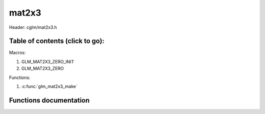 .. default-domain:: C

mat2x3
======

Header: cglm/mat2x3.h

Table of contents (click to go):
~~~~~~~~~~~~~~~~~~~~~~~~~~~~~~~~~~~~~~~~~~~~~~~~~~~~~~~~~~~~~~~~~~~~~~~~~~~~~~~~

Macros:

1. GLM_MAT2X3_ZERO_INIT
#. GLM_MAT2X3_ZERO

Functions:

1. :c:func:`glm_mat2x3_make`

Functions documentation
~~~~~~~~~~~~~~~~~~~~~~~

.. c:function:: void glm_mat2x3_make(float * __restrict src, mat2x3 dest)

    Create mat2x3 matrix from pointer

    | NOTE: **@src** must contain at least 6 elements.

    Parameters:
      | *[in]*  **src**  pointer to an array of floats
      | *[out]* **dest** destination matrix2x3
